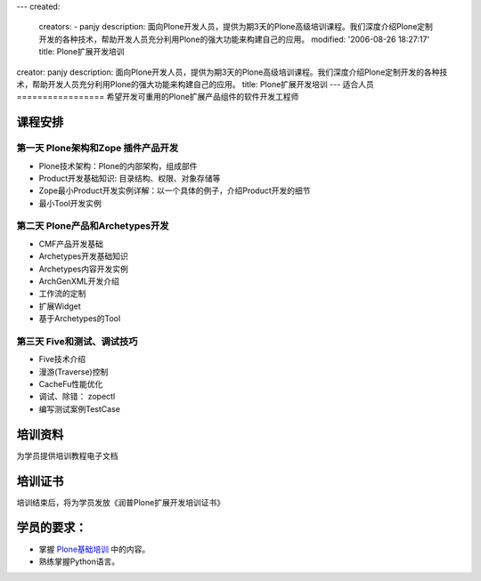 ---
created:
  creators:
  - panjy
  description: 面向Plone开发人员，提供为期3天的Plone高级培训课程。我们深度介绍Plone定制开发的各种技术，帮助开发人员充分利用Plone的强大功能来构建自己的应用。
  modified: '2006-08-26 18:27:17'
  title: Plone扩展开发培训
creator: panjy
description: 面向Plone开发人员，提供为期3天的Plone高级培训课程。我们深度介绍Plone定制开发的各种技术，帮助开发人员充分利用Plone的强大功能来构建自己的应用。
title: Plone扩展开发培训
---
适合人员
=================
希望开发可重用的Plone扩展产品组件的软件开发工程师

课程安排
===================
第一天 Plone架构和Zope 插件产品开发
---------------------------------------
* Plone技术架构：Plone的内部架构，组成部件

* Product开发基础知识: 目录结构、权限、对象存储等

* Zope最小Product开发实例详解：以一个具体的例子，介绍Product开发的细节

* 最小Tool开发实例

第二天 Plone产品和Archetypes开发
---------------------------------------
* CMF产品开发基础
* Archetypes开发基础知识
* Archetypes内容开发实例
* ArchGenXML开发介绍
* 工作流的定制
* 扩展Widget
* 基于Archetypes的Tool

第三天 Five和测试、调试技巧
--------------------------------
* Five技术介绍
* 漫游(Traverse)控制
* CacheFu性能优化
* 调试、除错： zopectl
* 编写测试案例TestCase

培训资料
================
为学员提供培训教程电子文档

培训证书
================
培训结束后，将为学员发放《润普Plone扩展开发培训证书》

学员的要求：
=======================
- 掌握 `Plone基础培训`__ 中的内容。
- 熟练掌握Python语言。

__ /training/plone-basic
